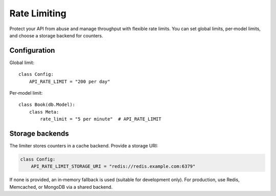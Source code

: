 Rate Limiting
=============

Protect your API from abuse and manage throughput with flexible rate limits.
You can set global limits, per‑model limits, and choose a storage backend for
counters.

Configuration
-------------

Global limit::

    class Config:
        API_RATE_LIMIT = "200 per day"

Per‑model limit::

    class Book(db.Model):
        class Meta:
            rate_limit = "5 per minute"  # API_RATE_LIMIT


Storage backends
----------------

The limiter stores counters in a cache backend. Provide a storage URI:

.. code:: python

    class Config:
        API_RATE_LIMIT_STORAGE_URI = "redis://redis.example.com:6379"

If none is provided, an in‑memory fallback is used (suitable for development
only). For production, use Redis, Memcached, or MongoDB via a shared backend.


